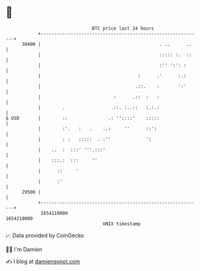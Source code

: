 * 👋

#+begin_example
                                   BTC price last 24 hours                    
               +------------------------------------------------------------+ 
         30400 |                                            . ..      ..    | 
               |                                            ::::: :.  ::    | 
               |                                            :'' ':': :      | 
               |                                    :      .'      :.:      | 
               |                                   .::.    :       ':'      | 
               |                           :      .::  :   :                | 
               |        .                 .::. :..::   :.:.:                | 
   $ USD       |        ::               .: ''::::'    :::::                | 
               |        :'.   :   .    ..:     ''      ::':                 | 
               |        : :   :::::  . :''             ':                   | 
               |    ..  :  :::' '''.:::'                                    | 
               |    :::.:  :::     ''                                       | 
               |      ::     '                                              | 
               |      :'                                                    | 
         29500 |                                                            | 
               +------------------------------------------------------------+ 
                1654110000                                        1654210000  
                                       UNIX timestamp                         
#+end_example
📈 Data provided by CoinGecko

🧑‍💻 I'm Damien

✍️ I blog at [[https://www.damiengonot.com][damiengonot.com]]
